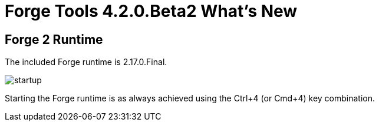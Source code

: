 = Forge Tools 4.2.0.Beta2 What's New
:page-layout: whatsnew
:page-component_id: forge
:page-component_version: 4.3.0.Beta2
:page-product_id: jbt_core 
:page-product_version: 4.3.0.Beta2

== Forge 2 Runtime 	

The included Forge runtime is 2.17.0.Final.

image::images/4.3.0.Beta2/startup.png[]

Starting the Forge runtime is as always achieved using the Ctrl+4 (or Cmd+4) key combination.


